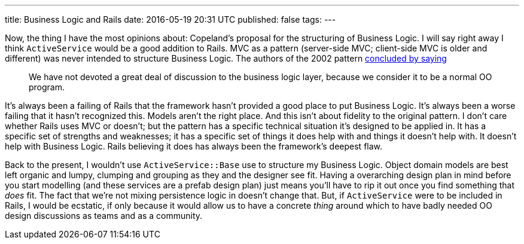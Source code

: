 ---
title: Business Logic and Rails
date: 2016-05-19 20:31 UTC
published: false
tags:
---

Now, the thing I have the most opinions about: Copeland's proposal for the structuring of Business Logic. I will say right away I think `ActiveService` would be a good addition to Rails. MVC as a pattern (server-side MVC; client-side MVC is older and different) was never intended to structure Business Logic. The authors of the 2002 pattern https://pyha.ru/forum/attachment/4429/[concluded by saying]
[quote]
____
We have not devoted a great deal of discussion to the business logic layer, because we consider it to be a normal OO program.
____
It's always been a failing of Rails that the framework hasn't provided a good place to put Business Logic. It's always been a worse failing that it hasn't recognized this. Models aren't the right place. And this isn't about fidelity to the original pattern. I don't care whether Rails uses MVC or doesn't; but the pattern has a specific technical situation it's designed to be applied in. It has a specific set of strengths and weaknesses; it has a specific set of things it does help with and things it doesn't help with. It doesn't help with Business Logic. Rails believing it does has always been the framework's deepest flaw.

Back to the present, I wouldn't use `ActiveService::Base` use to structure my Business Logic. Object domain models are best left organic and lumpy, clumping and grouping as they and the designer see fit. Having a overarching design plan in mind before you start modelling (and these services are a prefab design plan) just means you'll have to rip it out once you find something that _does_ fit. The fact that we're not mixing persistence logic in doesn't change that. But, if `ActiveService` were to be included in Rails, I would be ecstatic, if only because it would allow us to have a concrete _thing_ around which to have badly needed OO design discussions as teams and as a community.

